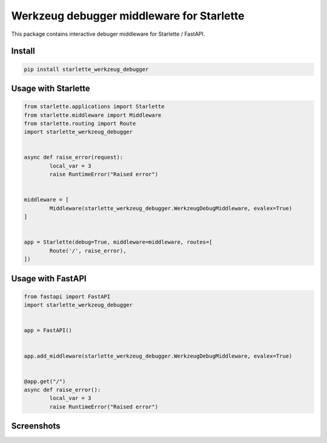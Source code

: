 ==========================================
Werkzeug debugger middleware for Starlette
==========================================

|codecov| |version| |downloads| |license|

This package contains interactive debuger middleware for Starlette / FastAPI.

Install
-------

.. code:: bash

	pip install starlette_werkzeug_debugger

Usage with Starlette
--------------------

.. code:: python

	from starlette.applications import Starlette
	from starlette.middleware import Middleware
	from starlette.routing import Route
	import starlette_werkzeug_debugger


	async def raise_error(request):
		local_var = 3
		raise RuntimeError("Raised error")


	middleware = [
		Middleware(starlette_werkzeug_debugger.WerkzeugDebugMiddleware, evalex=True)
	]


	app = Starlette(debug=True, middleware=middleware, routes=[
		Route('/', raise_error),
	])


Usage with FastAPI
------------------

.. code:: python

	from fastapi import FastAPI
	import starlette_werkzeug_debugger


	app = FastAPI()


	app.add_middleware(starlette_werkzeug_debugger.WerkzeugDebugMiddleware, evalex=True)


	@app.get("/")
	async def raise_error():
		local_var = 3
		raise RuntimeError("Raised error")


Screenshots
-----------

.. image:: https://raw.github.com/wiki/mireq/starlette-werkzeug-debugger/debugger.png?v=2023-06-20


.. |codecov| image:: https://codecov.io/gh/mireq/starlette-werkzeug-debugger/branch/master/graph/badge.svg?token=QGY5B5X0F3
	:target: https://codecov.io/gh/mireq/starlette-werkzeug-debugger

.. |version| image:: https://badge.fury.io/py/starlette-werkzeug-debugger.svg
	:target: https://pypi.python.org/pypi/starlette-werkzeug-debugger/

.. |downloads| image:: https://img.shields.io/pypi/dw/starlette-werkzeug-debugger.svg
	:target: https://pypi.python.org/pypi/starlette-werkzeug-debugger/

.. |license| image:: https://img.shields.io/pypi/l/starlette-werkzeug-debugger.svg
	:target: https://pypi.python.org/pypi/starlette-werkzeug-debugger/
